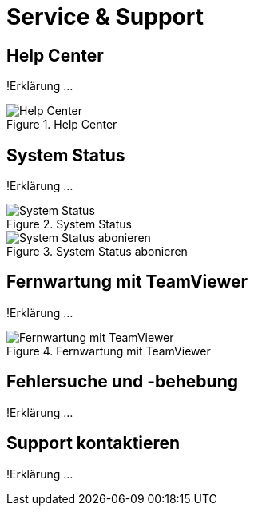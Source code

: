 :imagesdir: _images/

= Service & Support

== Help Center
!Erklärung ...

.Help Center
image::support_help_center.png[Help Center]

== System Status
!Erklärung ...

.System Status
image::support_system_status.png[System Status]


.System Status abonieren
image::support_system_status_abo.png[System Status abonieren]

== Fernwartung mit TeamViewer
!Erklärung ...

.Fernwartung mit TeamViewer
image::support_teamviewer.png[Fernwartung mit TeamViewer]

== Fehlersuche und -behebung
!Erklärung ...

== Support kontaktieren

!Erklärung ...